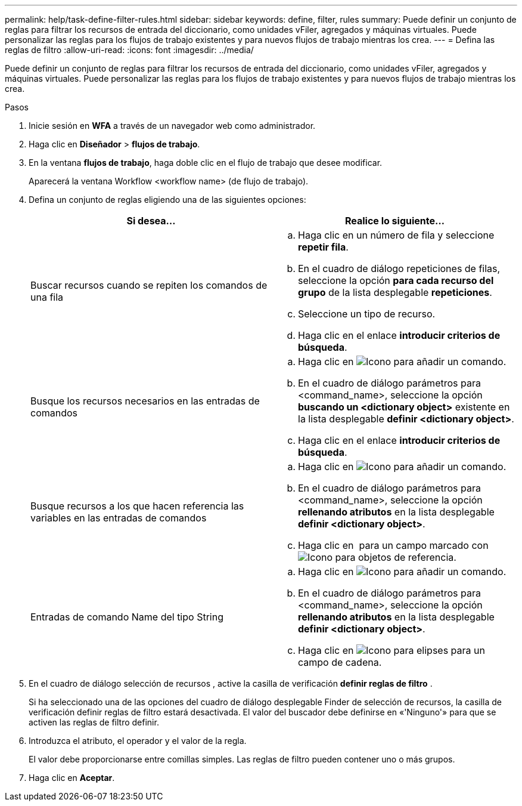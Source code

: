 ---
permalink: help/task-define-filter-rules.html 
sidebar: sidebar 
keywords: define, filter, rules 
summary: Puede definir un conjunto de reglas para filtrar los recursos de entrada del diccionario, como unidades vFiler, agregados y máquinas virtuales. Puede personalizar las reglas para los flujos de trabajo existentes y para nuevos flujos de trabajo mientras los crea. 
---
= Defina las reglas de filtro
:allow-uri-read: 
:icons: font
:imagesdir: ../media/


[role="lead"]
Puede definir un conjunto de reglas para filtrar los recursos de entrada del diccionario, como unidades vFiler, agregados y máquinas virtuales. Puede personalizar las reglas para los flujos de trabajo existentes y para nuevos flujos de trabajo mientras los crea.

.Pasos
. Inicie sesión en *WFA* a través de un navegador web como administrador.
. Haga clic en *Diseñador* > *flujos de trabajo*.
. En la ventana *flujos de trabajo*, haga doble clic en el flujo de trabajo que desee modificar.
+
Aparecerá la ventana Workflow <workflow name> (de flujo de trabajo).

. Defina un conjunto de reglas eligiendo una de las siguientes opciones:
+
[cols="2*"]
|===
| Si desea... | Realice lo siguiente... 


 a| 
Buscar recursos cuando se repiten los comandos de una fila
 a| 
.. Haga clic en un número de fila y seleccione *repetir fila*.
.. En el cuadro de diálogo repeticiones de filas, seleccione la opción *para cada recurso del grupo* de la lista desplegable *repeticiones*.
.. Seleccione un tipo de recurso.
.. Haga clic en el enlace *introducir criterios de búsqueda*.




 a| 
Busque los recursos necesarios en las entradas de comandos
 a| 
.. Haga clic en image:../media/add_object_wfa_icon.gif["Icono para añadir un comando"].
.. En el cuadro de diálogo parámetros para <command_name>, seleccione la opción *buscando un <dictionary object>* existente en la lista desplegable *definir <dictionary object>*.
.. Haga clic en el enlace *introducir criterios de búsqueda*.




 a| 
Busque recursos a los que hacen referencia las variables en las entradas de comandos
 a| 
.. Haga clic en image:../media/add_object_wfa_icon.gif["Icono para añadir un comando"].
.. En el cuadro de diálogo parámetros para <command_name>, seleccione la opción *rellenando atributos* en la lista desplegable *definir <dictionary object>*.
.. Haga clic en image:../media/ellipses.gif[""] para un campo marcado con image:../media/resource_selection_icon_wfa.gif["Icono para objetos de referencia"].




 a| 
Entradas de comando Name del tipo String
 a| 
.. Haga clic en image:../media/add_object_wfa_icon.gif["Icono para añadir un comando"].
.. En el cuadro de diálogo parámetros para <command_name>, seleccione la opción *rellenando atributos* en la lista desplegable *definir <dictionary object>*.
.. Haga clic en image:../media/ellipses.gif["Icono para elipses"] para un campo de cadena.


|===
. En el cuadro de diálogo selección de recursos , active la casilla de verificación *definir reglas de filtro* .
+
Si ha seleccionado una de las opciones del cuadro de diálogo desplegable Finder de selección de recursos, la casilla de verificación definir reglas de filtro estará desactivada. El valor del buscador debe definirse en «'Ninguno'» para que se activen las reglas de filtro definir.

. Introduzca el atributo, el operador y el valor de la regla.
+
El valor debe proporcionarse entre comillas simples. Las reglas de filtro pueden contener uno o más grupos.

. Haga clic en *Aceptar*.

